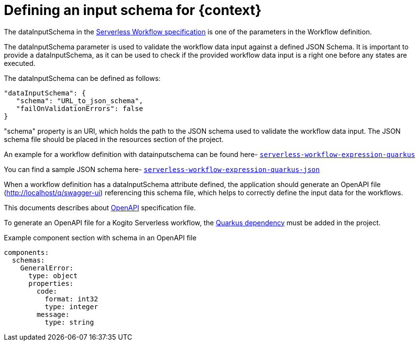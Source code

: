 = Defining an input schema for {context}
:compat-mode!:
// Metadata:
:description: Defining input schema for Serverless Workflow
:keywords: kogito, workflow, serverless, dataInputSchema

The dataInputSchema in the link:{spec_doc_url}#workflow-definition-structure[Serverless Workflow specification] is one of the parameters in the Workflow definition.

The dataInputSchema parameter is used to validate the workflow data input against a defined JSON Schema. It is important to provide a dataInputSchema, as it can be used to check if the provided workflow data input is a right one before any states are executed.

The dataInputSchema can be defined as follows:
[source,json]
----
"dataInputSchema": {
   "schema": "URL_to_json_schema",
   "failOnValidationErrors": false
}
----

"schema" property is an URI, which holds the path to the JSON schema used to validate the workflow data input. The JSON schema file should be placed in the resources section of the project.

An example for a workflow definition with datainputschema can be found here- link:{kogito_sw_examples_url}/serverless-workflow-expression-quarkus/src/main/resources/expression.sw.json[`serverless-workflow-expression-quarkus`]

You can find a sample JSON schema here- link:{kogito_sw_examples_url}/src/main/resources/schema/expression.json[`serverless-workflow-expression-quarkus-json`]

When a workflow definition has a dataInputSchema attribute defined, the application should generate an OpenAPI file (http://localhost/q/swagger-ui) referencing this schema file, which helps to correctly define the input data for the workflows.

This documents describes about link:{open_api_spec_url}[OpenAPI] specification file.

To generate an OpenAPI file for a Kogito Serverless workflow, the link:{quarkus_swagger_url}#expose-openapi-specifications[Quarkus dependency] must be added in the project.

.Example component section with schema in an OpenAPI file
[source,yaml]
----
components:
  schemas:
    GeneralError:
      type: object
      properties:
        code:
          format: int32
          type: integer
        message:
          type: string
----
[source,yaml]
